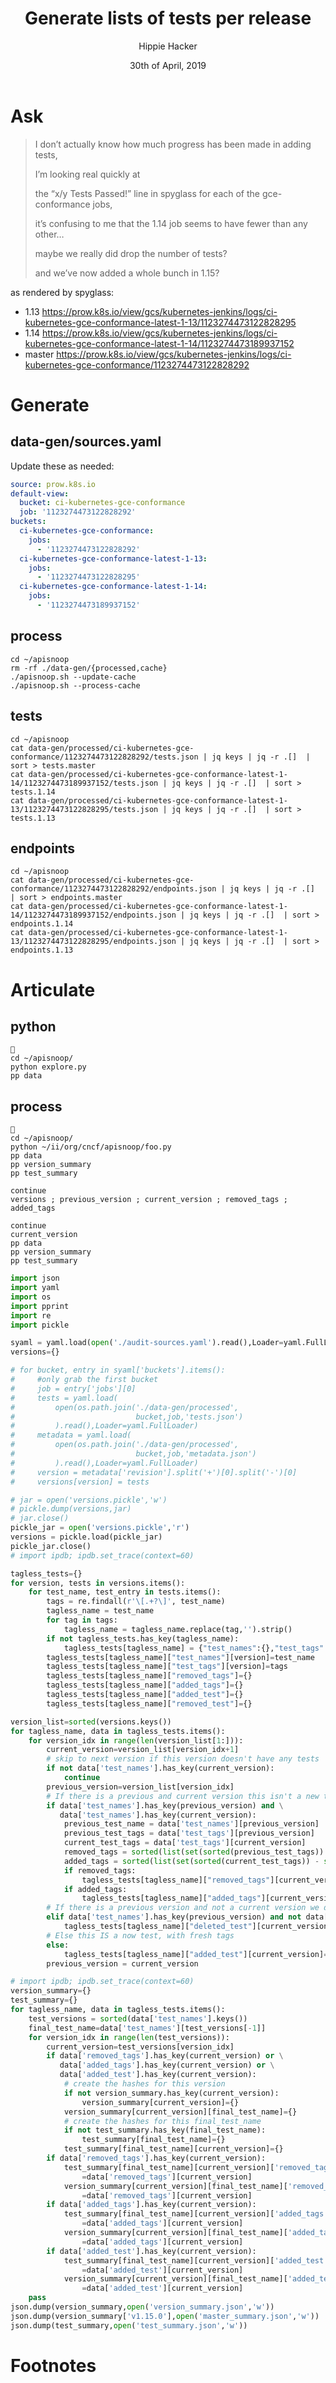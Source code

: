 #+TITLE: Generate lists of tests per release
#+AUTHOR: Hippie Hacker
#+EMAIL: hh@ii.coop
#+CREATOR: ii.coop
#+DATE: 30th of April, 2019

* Ask

#+BEGIN_QUOTE
I don’t actually know how much progress has been made in adding tests,

I’m looking real quickly at 

the “x/y Tests Passed!” line in spyglass for each of the gce-conformance jobs,

it’s confusing to me that the 1.14 job seems to have fewer than any other…

maybe we really did drop the number of tests?

and we’ve now added a whole bunch in 1.15?
#+END_QUOTE

as rendered by spyglass:

- 1.13 https://prow.k8s.io/view/gcs/kubernetes-jenkins/logs/ci-kubernetes-gce-conformance-latest-1-13/1123274473122828295
- 1.14 https://prow.k8s.io/view/gcs/kubernetes-jenkins/logs/ci-kubernetes-gce-conformance-latest-1-14/1123274473189937152
- master https://prow.k8s.io/view/gcs/kubernetes-jenkins/logs/ci-kubernetes-gce-conformance/1123274473122828292

* Generate
** data-gen/sources.yaml

Update these as needed:

#+BEGIN_SRC yaml :tangle ~/apisnoop/data-gen/sources.yaml
source: prow.k8s.io
default-view:
  bucket: ci-kubernetes-gce-conformance
  job: '1123274473122828292'
buckets:
  ci-kubernetes-gce-conformance:
    jobs:
      - '1123274473122828292'
  ci-kubernetes-gce-conformance-latest-1-13:
    jobs:
      - '1123274473122828295'
  ci-kubernetes-gce-conformance-latest-1-14:
    jobs:
      - '1123274473189937152'
#+END_SRC  

** process

#+BEGIN_SRC tmate
  cd ~/apisnoop
  rm -rf ./data-gen/{processed,cache}
  ./apisnoop.sh --update-cache
  ./apisnoop.sh --process-cache
#+END_SRC

** tests

#+BEGIN_SRC tmate
  cd ~/apisnoop
  cat data-gen/processed/ci-kubernetes-gce-conformance/1123274473122828292/tests.json | jq keys | jq -r .[]  | sort > tests.master
  cat data-gen/processed/ci-kubernetes-gce-conformance-latest-1-14/1123274473189937152/tests.json | jq keys | jq -r .[]  | sort > tests.1.14
  cat data-gen/processed/ci-kubernetes-gce-conformance-latest-1-13/1123274473122828295/tests.json | jq keys | jq -r .[]  | sort > tests.1.13
#+END_SRC

** endpoints

#+BEGIN_SRC tmate
  cd ~/apisnoop
  cat data-gen/processed/ci-kubernetes-gce-conformance/1123274473122828292/endpoints.json | jq keys | jq -r .[]  | sort > endpoints.master
  cat data-gen/processed/ci-kubernetes-gce-conformance-latest-1-14/1123274473189937152/endpoints.json | jq keys | jq -r .[]  | sort > endpoints.1.14
  cat data-gen/processed/ci-kubernetes-gce-conformance-latest-1-13/1123274473122828295/endpoints.json | jq keys | jq -r .[]  | sort > endpoints.1.13
#+END_SRC

* Articulate
:PROPERTIES:
:header-args:shell+: :dir ~/apisnoop
:END:
** python
#+BEGIN_SRC tmate
  
  cd ~/apisnoop/
  python explore.py
  pp data
#+END_SRC

** process
#+BEGIN_SRC tmate
   
  cd ~/apisnoop/
  python ~/ii/org/cncf/apisnoop/foo.py
  pp data
  pp version_summary
  pp test_summary
#+END_SRC
#+BEGIN_SRC tmate
  continue
  versions ; previous_version ; current_version ; removed_tags ; added_tags 
#+END_SRC

#+BEGIN_SRC tmate
  continue
  current_version
  pp data
  pp version_summary
  pp test_summary
#+END_SRC

#+BEGIN_SRC python :results output :dir ~/apisnoop/ :tangle ~/apisnoop/explore.py :async yes
  import json
  import yaml
  import os
  import pprint
  import re
  import pickle

  syaml = yaml.load(open('./audit-sources.yaml').read(),Loader=yaml.FullLoader)
  versions={}

  # for bucket, entry in syaml['buckets'].items():
  #     #only grab the first bucket
  #     job = entry['jobs'][0] 
  #     tests = yaml.load(
  #         open(os.path.join('./data-gen/processed',
  #                           bucket,job,'tests.json')
  #         ).read(),Loader=yaml.FullLoader)
  #     metadata = yaml.load(
  #         open(os.path.join('./data-gen/processed',
  #                           bucket,job,'metadata.json')
  #         ).read(),Loader=yaml.FullLoader)
  #     version = metadata['revision'].split('+')[0].split('-')[0]
  #     versions[version] = tests

  # jar = open('versions.pickle','w')
  # pickle.dump(versions,jar)
  # jar.close()
  pickle_jar = open('versions.pickle','r')
  versions = pickle.load(pickle_jar)
  pickle_jar.close()
  # import ipdb; ipdb.set_trace(context=60)

  tagless_tests={}
  for version, tests in versions.items():
      for test_name, test_entry in tests.items():
          tags = re.findall(r'\[.+?\]', test_name)
          tagless_name = test_name
          for tag in tags:
              tagless_name = tagless_name.replace(tag,'').strip()
          if not tagless_tests.has_key(tagless_name):
              tagless_tests[tagless_name] = {"test_names":{},"test_tags":{}}
          tagless_tests[tagless_name]["test_names"][version]=test_name
          tagless_tests[tagless_name]["test_tags"][version]=tags
          tagless_tests[tagless_name]["removed_tags"]={}
          tagless_tests[tagless_name]["added_tags"]={}
          tagless_tests[tagless_name]["added_test"]={}
          tagless_tests[tagless_name]["removed_test"]={}

  version_list=sorted(versions.keys())
  for tagless_name, data in tagless_tests.items():
      for version_idx in range(len(version_list[1:])):
          current_version=version_list[version_idx+1]
          # skip to next version if this version doesn't have any tests
          if not data['test_names'].has_key(current_version):
              continue
          previous_version=version_list[version_idx]
          # If there is a previous and current version this isn't a new test
          if data['test_names'].has_key(previous_version) and \
             data['test_names'].has_key(current_version):
              previous_test_name = data['test_names'][previous_version]
              previous_test_tags = data['test_tags'][previous_version]
              current_test_tags = data['test_tags'][current_version]
              removed_tags = sorted(list(set(sorted(previous_test_tags)) - set(current_test_tags)))
              added_tags = sorted(list(set(sorted(current_test_tags)) - set(previous_test_tags)))
              if removed_tags:
                  tagless_tests[tagless_name]["removed_tags"][current_version]=removed_tags
              if added_tags:
                  tagless_tests[tagless_name]["added_tags"][current_version]=added_tags
          # If there is a previous version and not a current version we deleted it
          elif data['test_names'].has_key(previous_version) and not data['test_names'].has_key(current_version):
              tagless_tests[tagless_name]["deleted_test"][current_version]=True
          # Else this IS a now test, with fresh tags
          else:
              tagless_tests[tagless_name]["added_test"][current_version]=True
          previous_version = current_version

  # import ipdb; ipdb.set_trace(context=60)
  version_summary={}
  test_summary={}
  for tagless_name, data in tagless_tests.items():
      test_versions = sorted(data['test_names'].keys())
      final_test_name=data['test_names'][test_versions[-1]]
      for version_idx in range(len(test_versions)):
          current_version=test_versions[version_idx]
          if data['removed_tags'].has_key(current_version) or \
             data['added_tags'].has_key(current_version) or \
             data['added_test'].has_key(current_version):
              # create the hashes for this version
              if not version_summary.has_key(current_version):
                  version_summary[current_version]={}
              version_summary[current_version][final_test_name]={}
              # create the hashes for this final_test_name
              if not test_summary.has_key(final_test_name):
                  test_summary[final_test_name]={}
              test_summary[final_test_name][current_version]={}
          if data['removed_tags'].has_key(current_version):
              test_summary[final_test_name][current_version]['removed_tags']\
                  =data['removed_tags'][current_version]
              version_summary[current_version][final_test_name]['removed_tags']\
                  =data['removed_tags'][current_version]
          if data['added_tags'].has_key(current_version):
              test_summary[final_test_name][current_version]['added_tags']\
                  =data['added_tags'][current_version]
              version_summary[current_version][final_test_name]['added_tags']\
                  =data['added_tags'][current_version]
          if data['added_test'].has_key(current_version):
              test_summary[final_test_name][current_version]['added_test']\
                  =data['added_test'][current_version]
              version_summary[current_version][final_test_name]['added_test']\
                  =data['added_test'][current_version]
      pass
  json.dump(version_summary,open('version_summary.json','w'))
  json.dump(version_summary['v1.15.0'],open('master_summary.json','w'))
  json.dump(test_summary,open('test_summary.json','w'))
#+END_SRC

#+RESULTS:
: 37c78c21b54f1ad686a1d7d7e14488f7

* Footnotes
  :PROPERTIES:
  :VISIBILITY: folded
  :END:

#+REVEAL_ROOT: http://cdn.jsdelivr.net/reveal.js/3.0.0/
#+STARTUP: content


